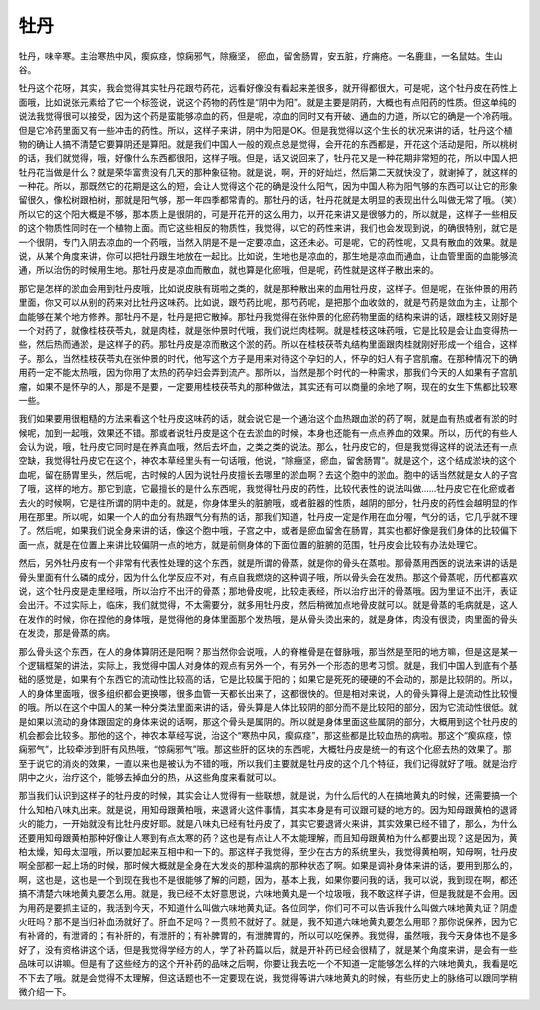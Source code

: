 牡丹
========

牡丹，味辛寒。主治寒热中风，瘈疭痉，惊痫邪气，除癥坚， 瘀血，留舍肠胃，安五脏，疗痈疮。一名鹿韭，一名鼠姑。生山谷。

牡丹这个花呀，其实，我会觉得其实牡丹花跟芍药花，远看好像没有看起来差很多，就开得都很大，可是呢，这个牡丹皮在药性上面哦，比如说张元素给了它一个标签说，说这个药物的药性是“阴中为阳”。就是主要是阴药，大概也有点阳药的性质。但这单纯的说法我觉得很可以接受，因为这个药是蛮能够凉血的药，但是呢，凉血的同时又有开破、通血的力道，所以它的确是一个冷药哦。但是它冷药里面又有一些冲击的药性。所以，这样子来讲，阴中为阳是OK。但是我觉得以这个生长的状况来讲的话，牡丹这个植物的确让人搞不清楚它要算阴还是算阳。就是我们中国人一般的观点总是觉得，会开花的东西都是，开花这个活动是阳，所以桃树的话，我们就觉得，哦，好像什么东西都很阳，这样子哦。但是，话又说回来了，牡丹花又是一种花期非常短的花，所以中国人把牡丹花当做是什么？就是荣华富贵没有几天的那种象征物。就是说，啊，开的好灿烂，然后第二天就快没了，就谢掉了，就这样的一种花。所以，那既然它的花期是这么的短，会让人觉得这个花的确是没什么阳气，因为中国人称为阳气够的东西可以让它的形象留很久，像松树跟柏树，那就是阳气够，那一年四季都常青的。那牡丹的话，牡丹花就是太明显的表现出什么叫做无常了哦。（笑）所以它的这个阳大概是不够，那本质上是很阴的，可是开花开的这么用力，以开花来讲又是很够力的，所以就是，这样子一些相反的这个物质性同时在一个植物上面。而它这些相反的物质性，我觉得，以它的药性来讲，我们也会发现到说，的确很特别，就它是一个很阴，专门入阴去凉血的一个药哦，当然入阴是不是一定要凉血，这还未必。可是呢，它的药性呢，又具有散血的效果。就是说，从某个角度来讲，你可以把牡丹跟生地放在一起比。比如说，生地也是凉血的，那生地是凉血而通血，让血管里面的血能够流通，所以治伤的时候用生地。那牡丹皮是凉血而散血，就也算是化瘀哦，但是呢，药性就是这样子散出来的。

那它是怎样的淤血会用到牡丹皮哦，比如说皮肤有斑啦之类的，就是那种散出来的血用牡丹皮，这样子。但是呢，在张仲景的用药里面，你又可以从别的药来对比牡丹这味药。比如说，跟芍药比呢，那芍药呢，是把那个血收敛的，就是芍药是敛血为主，让那个血能够在某个地方修养。那牡丹不是，牡丹是把它散掉。那牡丹我觉得在张仲景的化瘀药物里面的结构来讲的话，跟桂枝又刚好是一个对药了，就像桂枝茯苓丸，就是肉桂，就是张仲景时代哦，我们说烂肉桂啊。就是桂枝这味药哦，它是比较是会让血变得热一些，然后热而通淤，是这样子的药。那牡丹皮是凉而散这个淤的药。所以在桂枝茯苓丸结构里面跟肉桂就刚好形成一个组合，这样子。那么，当然桂枝茯苓丸在张仲景的时代，他写这个方子是用来对待这个孕妇的人，怀孕的妇人有子宫肌瘤。在那种情况下的确用药一定不能太热哦，因为你用了太热的药孕妇会弄到流产。那所以，当然是那个时代的一种需求，那我们今天的人如果有子宫肌瘤，如果不是怀孕的人，那是不是要，一定要用桂枝茯苓丸的那种做法，其实还有可以商量的余地了啊，现在的女生下焦都比较寒一些。

我们如果要用很粗糙的方法来看这个牡丹皮这味药的话，就会说它是一个通治这个血热跟血淤的药了啊，就是血有热或者有淤的时候呢，加到一起哦，效果还不错。那或者说牡丹皮是这个在去淤血的时候，本身也还能有一点点养血的效果。所以，历代的有些人会认为说，哦，牡丹皮它同时是在养真血哦，然后去坏血，之类之类的说法。那么，牡丹皮它的，但是我觉得这样的说法还有一点空缺，我觉得牡丹皮它在这个，神农本草经里头有一句话哦，他说，“除癥坚，瘀血，留舍肠胃”。就是这个，这个结成淤块的这个血呢，留在肠胃里头，然后呢，古时候的人因为说牡丹皮擅长去哪里的淤血啊？去这个胞中的淤血。胞中的话当然就是女人的子宫了哦，这样的地方。那它到底，它最擅长的是什么东西呢，我觉得牡丹皮的药性，比较代表性的说法叫做……牡丹皮它在化瘀或者去火的时候啊，它是往所谓的阴中走的。就是，你身体里头的脏腑哦，或者脏器的性质，越阴的部分，牡丹皮的药性会越明显的作用在那里。所以呢，如果一个人的血分有热跟气分有热的话，那我们知道，牡丹皮一定是作用在血分喔，气分的话，它几乎就不理了。然后呢，如果我们说全身来讲的话，像这个胞中哦，子宫之中，或者是瘀血留舍在肠胃，其实也都好像是我们身体的比较偏下面一点，就是在位置上来讲比较偏阴一点的地方，就是前侧身体的下面位置的脏腑的范围，牡丹皮会比较有办法处理它。

然后，另外牡丹皮有一个非常有代表性处理的这个东西，就是所谓的骨蒸，就是你的骨头在蒸啦。那骨蒸用西医的说法来讲的话是骨头里面有什么磷的成分，因为什么化学反应不对，有点自我燃烧的这种调子哦，所以骨头会在发热。那这个骨蒸呢，历代都喜欢说，这个牡丹皮是走里经哦，所以治疗不出汗的骨蒸；那地骨皮呢，比较走表经，所以治疗出汗的骨蒸哦。因为里证不出汗，表证会出汗。不过实际上，临床，我们就觉得，不太需要分，就多用牡丹皮，然后稍微加点地骨皮就可以。就是骨蒸的毛病就是，这人在发作的时候，你在捏他的身体哦，是觉得他的身体里面那个发热哦，是从骨头烫出来的，就是身体，肉没有很烫，肉里面的骨头在发烫，那是骨蒸的病。

那么骨头这个东西，在人的身体算阴还是阳啊？那当然你会说哦，人的脊椎骨是在督脉哦，那当然是至阳的地方嘛，但是这是某一个逻辑框架的讲法，实际上，我觉得中国人对身体的观点有另外一个，有另外一个形态的思考习惯。就是，我们中国人到底有个基础的感觉是，如果有个东西它的流动性比较高的话，它是比较属于阳的；如果它是死死的硬硬的不会动的，那是比较阴的。所以，人的身体里面哦，很多组织都会更换哪，很多血管一天都长出来了，这都很快的。但是相对来说，人的骨头算得上是流动性比较慢的哦。所以在这个中国人的某一种分类法里面来讲的话，骨头算是人体比较阴的部分而不是比较阳的部分，因为它流动性很低。就是如果以流动的身体跟固定的身体来说的话啊，那这个骨头是属阴的。所以就是身体里面这些属阴的部分，大概用到这个牡丹皮的机会都会比较多。那他的这个，神农本草经写说，治这个“寒热中风，瘈疭痉”，那这些都是比较血热的病啦。那这个“瘈疭痉，惊痫邪气”，比较牵涉到肝有风热哦，“惊痫邪气”哦。那这些肝的区块的东西呢，大概牡丹皮是统一的有这个化瘀去热的效果了。那至于说它的消炎的效果，一直以来也是被认为不错的哦，所以我们主要就是牡丹皮的这个几个特征，我们记得就好了哦。就是治疗阴中之火，治疗这个，能够去掉血分的热，从这些角度来看就可以。

那当我们认识到这样子的牡丹皮的时候，其实会让人觉得有一些联想，就是说，为什么后代的人在搞地黄丸的时候，还需要搞一个什么知柏八味丸出来。就是说，用知母跟黄柏哦，来退肾火这件事情，其实本身是有可议跟可疑的地方的。因为知母跟黄柏的退肾火的能力，一开始就没有比牡丹皮好耶。就是八味丸已经有牡丹皮了，其实它要退肾火来讲，其实效果已经不错了，那么，为什么还要用知母跟黄柏那种好像让人寒到有点太寒的药？这也是有点让人不太能理解，而且知母跟黄柏为什么都要出现？这是因为，黄柏太燥，知母太湿哦，所以要加起来互相中和一下的。那这样子我觉得，至少在古方的系统里头，我觉得黄柏啊，知母啊，牡丹皮啊全部都一起上场的时候，那时候大概就是全身在大发炎的那种温病的那种状态了啊。如果是调补身体来讲的话，要用到那么的，啊，这也是，这也是一个到现在我也不是很能够了解的问题，因为，基本上我，如果你要问我的话，我可以说，我到现在啊，都还搞不清楚六味地黄丸要怎么用。就是，我已经不太好意思说，六味地黄丸是一个垃圾哦，我不敢这样子讲，但是我就是不会用。因为用药是要抓主证的，我活到今天，不知道什么叫做六味地黄丸证。各位同学，你们可不可以告诉我什么叫做六味地黄丸证？阴虚火旺吗？那不是当归补血汤就好了。肝血不足吗？一贯煎不就好了。就是，我不知道六味地黄丸要怎么用耶？那你说保养，因为它有补肾的，有泄肾的；有补肝的，有泄肝的；有补脾胃的，有泄脾胃的，所以可以吃保养。我觉得，虽然哦，我今天身体也不是多好了，没有资格讲这个话，但是我觉得学经方的人，学了补药篇以后，就是开补药已经会很精了，就是某个角度来讲，是会有一些品味可以讲嘛。但是有了这些经方的这个开补药的品味之后啊，你要让我去吃一个不知道一定能够怎么样的六味地黄丸，我看是吃不下去了哦。就是会觉得不太理解，但这话题也不一定要现在说，我觉得等讲六味地黄丸的时候，有些历史上的脉络可以跟同学稍微介绍一下。
